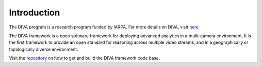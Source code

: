 Introduction
============

The DIVA program is a research program funded by IARPA.  For more details on DIVA, visit
`here <https://www.iarpa.gov/index.php/research-programs/diva>`_.

The DIVA framework is a open software framework for deploying advanced analytics
in a multi-camera environment.  It is the first framework to provide an open
standard for reasoning across multiple video streams, and in a geographically
or topologically diverse environment.

Visit the `repository <https://github.com/Kitware/diva>`_ on how to get and build the DIVA framework code base.
